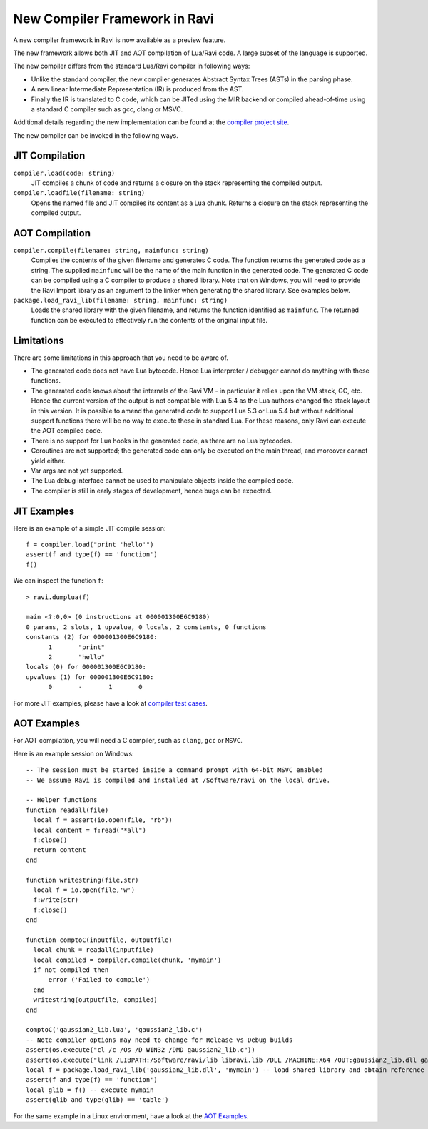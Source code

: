 New Compiler Framework in Ravi
==============================

A new compiler framework in Ravi is now available as a preview feature.

The new framework allows both JIT and AOT compilation of Lua/Ravi code.
A large subset of the language is supported.

The new compiler differs from the standard Lua/Ravi compiler in following ways:

* Unlike the standard compiler, the new compiler generates Abstract Syntax Trees (ASTs) in the parsing phase.
* A new linear Intermediate Representation (IR) is produced from the AST.
* Finally the IR is translated to C code, which can be JITed using the MIR backend or compiled ahead-of-time using a standard C compiler such as gcc, clang or MSVC.

Additional details regarding the new implementation can be found at the `compiler project site <https://github.com/dibyendumajumdar/ravi-compiler>`_.

The new compiler can be invoked in the following ways.

JIT Compilation
---------------

``compiler.load(code: string)``
  JIT compiles a chunk of code and returns a closure on the stack representing the compiled output.
``compiler.loadfile(filename: string)``
  Opens the named file and JIT compiles its content as a Lua chunk. Returns a closure on the stack representing the compiled output.
 
AOT Compilation
---------------
  
``compiler.compile(filename: string, mainfunc: string)``
  Compiles the contents of the given filename and generates C code. The function returns the generated code as a string. The supplied ``mainfunc`` will be the name of the main function in the generated code. The generated C code can be compiled using a C compiler to produce a shared library. Note that on Windows, you will need to provide the Ravi Import library as an argument to the linker when generating the shared library. See examples below.
``package.load_ravi_lib(filename: string, mainfunc: string)``
  Loads the shared library with the given filename, and returns the function identified as ``mainfunc``. The returned function can be executed to effectively run the contents of the original input file.

Limitations
-----------

There are some limitations in this approach that you need to be aware of.

* The generated code does not have Lua bytecode. Hence Lua interpreter / debugger cannot do anything with these functions.
* The generated code knows about the internals of the Ravi VM - in particular it relies upon the VM stack, GC, etc. Hence the current version of the output is not compatible with Lua 5.4 as the Lua authors changed the stack layout in this version. It is possible to amend the generated code to support Lua 5.3 or Lua 5.4 but without additional support functions there will be no way to execute these in standard Lua. For these reasons, only Ravi can execute the AOT compiled code.
* There is no support for Lua hooks in the generated code, as there are no Lua bytecodes.
* Coroutines are not supported; the generated code can only be executed on the main thread, and moreover cannot yield either.
* Var args are not yet supported. 
* The Lua debug interface cannot be used to manipulate objects inside the compiled code.
* The compiler is still in early stages of development, hence bugs can be expected.


JIT Examples
------------

Here is an example of a simple JIT compile session::

  f = compiler.load("print 'hello'")
  assert(f and type(f) == 'function')
  f()
  
We can inspect the function ``f``::

  > ravi.dumplua(f)

  main <?:0,0> (0 instructions at 000001300E6C9180)
  0 params, 2 slots, 1 upvalue, 0 locals, 2 constants, 0 functions
  constants (2) for 000001300E6C9180:
        1       "print"
        2       "hello"
  locals (0) for 000001300E6C9180:
  upvalues (1) for 000001300E6C9180:
        0       -       1       0
  
For more JIT examples, please have a look at `compiler test cases <https://github.com/dibyendumajumdar/ravi/tree/master/tests/comptests/inputs>`_.

AOT Examples
------------

For AOT compilation, you will need a C compiler, such as ``clang``, ``gcc`` or ``MSVC``.

Here is an example session on Windows::

  -- The session must be started inside a command prompt with 64-bit MSVC enabled
  -- We assume Ravi is compiled and installed at /Software/ravi on the local drive.

  -- Helper functions
  function readall(file)
    local f = assert(io.open(file, "rb"))
    local content = f:read("*all")
    f:close()
    return content
  end

  function writestring(file,str)
    local f = io.open(file,'w')
    f:write(str)
    f:close()
  end

  function comptoC(inputfile, outputfile)
    local chunk = readall(inputfile)
    local compiled = compiler.compile(chunk, 'mymain')
    if not compiled then
        error ('Failed to compile')
    end
    writestring(outputfile, compiled)
  end

  comptoC('gaussian2_lib.lua', 'gaussian2_lib.c')
  -- Note compiler options may need to change for Release vs Debug builds
  assert(os.execute("cl /c /Os /D WIN32 /DMD gaussian2_lib.c"))
  assert(os.execute("link /LIBPATH:/Software/ravi/lib libravi.lib /DLL /MACHINE:X64 /OUT:gaussian2_lib.dll gaussian2_lib.obj"))
  local f = package.load_ravi_lib('gaussian2_lib.dll', 'mymain') -- load shared library and obtain reference to mymain
  assert(f and type(f) == 'function')
  local glib = f() -- execute mymain
  assert(glib and type(glib) == 'table')

For the same example in a Linux environment, have a look at the `AOT Examples <https://github.com/dibyendumajumdar/ravi/tree/master/aot-examples>`_.



  
